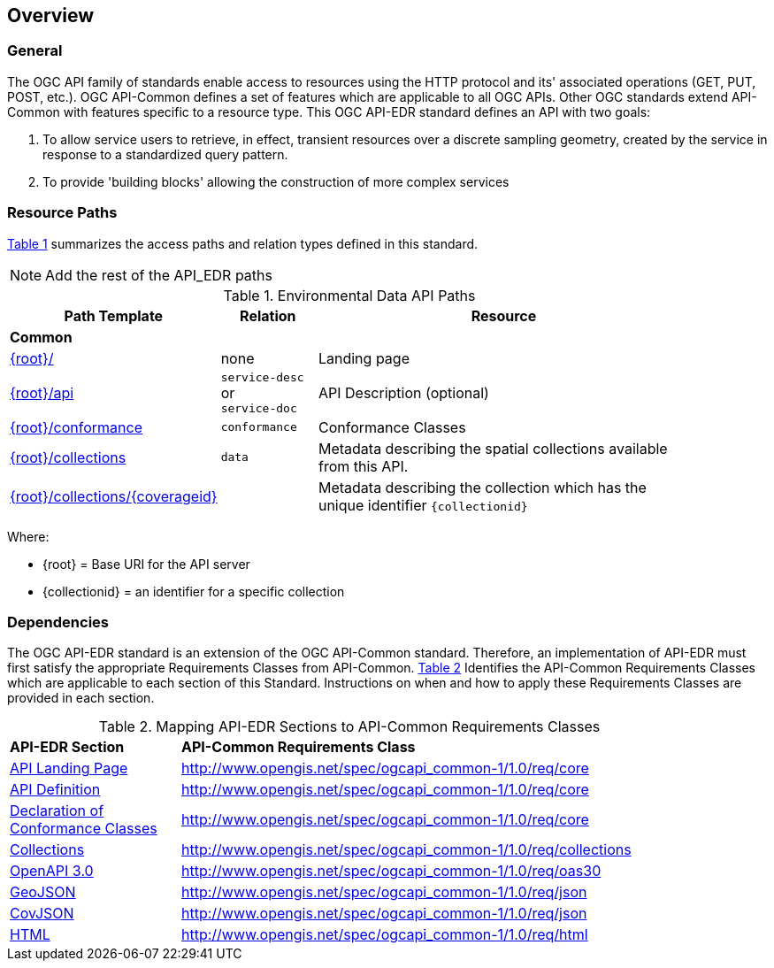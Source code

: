 [[overview]]
== Overview

=== General

The OGC API family of standards enable access to resources using the HTTP protocol and its' associated operations (GET, PUT, POST, etc.). OGC API-Common defines a set of features which are applicable to all OGC APIs. Other OGC standards extend API-Common with features specific to a resource type. This OGC API-EDR standard defines an API with two goals:

. To allow service users to retrieve, in effect, transient resources over a discrete sampling geometry, created by the service in response to a standardized query pattern.
. To provide 'building blocks' allowing the construction of more complex services

[[resource-paths]]
=== Resource Paths

<<edr-paths>> summarizes the access paths and relation types defined in this standard.

NOTE: Add the rest of the API_EDR paths

[#edr-paths,reftext='{table-caption} {counter:table-num}']
.Environmental Data API Paths
[width="90%",cols="2,^1,4",options="header"]
|===
^|**Path Template** ^|**Relation** ^|**Resource** 
3+^|**Common**
|<<landing-page,{root}/>> |none |Landing page
|<<api-definition,{root}/api>> |`service-desc` +
or +
`service-doc` |API Description (optional)
|<<conformance-classes,{root}/conformance>> |`conformance` |Conformance Classes
|<<collections,{root}/collections>> |`data` |Metadata describing the spatial collections available from this API.
|<<collectionInfo,{root}/collections/{coverageid}>> | |Metadata describing the collection which has the unique identifier `{collectionid}`
|===

Where:

* {root} = Base URI for the API server
* {collectionid} = an identifier for a specific collection

[[dependencies-overview]]
=== Dependencies

The OGC API-EDR standard is an extension of the OGC API-Common standard. Therefore, an implementation of API-EDR must first satisfy the appropriate Requirements Classes from API-Common. <<mapping-to-common>> Identifies the API-Common Requirements Classes which are applicable to each section of this Standard. Instructions on when and how to apply these Requirements Classes are provided in each section.

[#mapping-to-common,reftext='{table-caption} {counter:table-num}']
.Mapping API-EDR Sections to API-Common Requirements Classes
[width="90%",cols="2,6"]
|====
^|*API-EDR Section* ^|*API-Common Requirements Class*
|<<landing-page,API Landing Page>>| http://www.opengis.net/spec/ogcapi_common-1/1.0/req/core
|<<api-definition,API Definition>>| http://www.opengis.net/spec/ogcapi_common-1/1.0/req/core
|<<conformance-classes,Declaration of Conformance Classes>>| http://www.opengis.net/spec/ogcapi_common-1/1.0/req/core
|<<collection-access-section,Collections>>| http://www.opengis.net/spec/ogcapi_common-1/1.0/req/collections
|<<requirements-class-openapi_3_0-clause,OpenAPI 3.0>>| http://www.opengis.net/spec/ogcapi_common-1/1.0/req/oas30
|<<requirements-class-geojson-clause,GeoJSON>>| http://www.opengis.net/spec/ogcapi_common-1/1.0/req/json
|<<requirements-class-covjson-clause,CovJSON>>| http://www.opengis.net/spec/ogcapi_common-1/1.0/req/json
|<<requirements-class-html-clause,HTML>>| http://www.opengis.net/spec/ogcapi_common-1/1.0/req/html
|====